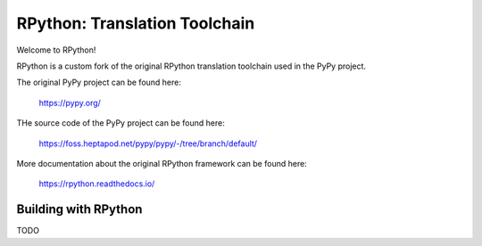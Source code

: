 ==============================
RPython: Translation Toolchain
==============================

Welcome to RPython!

RPython is a custom fork of the original RPython translation toolchain used in
the PyPy project.

The original PyPy project can be found here:

    https://pypy.org/

THe source code of the PyPy project can be found here:

    https://foss.heptapod.net/pypy/pypy/-/tree/branch/default/

More documentation about the original RPython framework can be found here:

    https://rpython.readthedocs.io/

Building with RPython
---------------------

TODO
